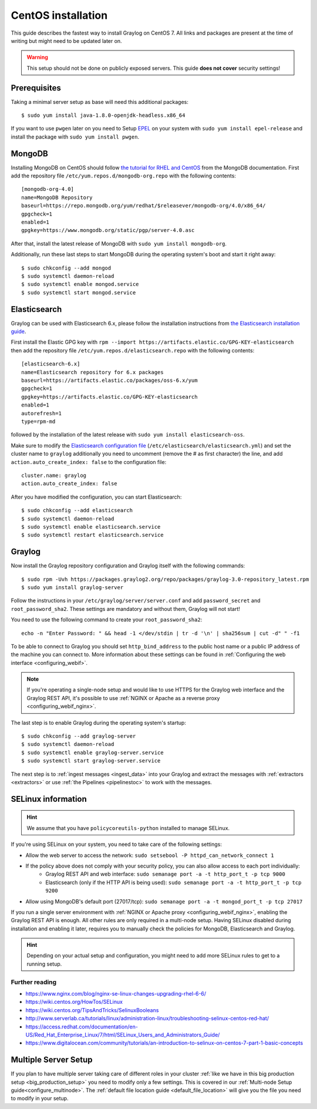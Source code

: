 *******************
CentOS installation
*******************

This guide describes the fastest way to install Graylog on CentOS 7. All links and packages are present at the time of writing but might need to be updated later on.

.. warning:: This setup should not be done on publicly exposed servers. This guide **does not cover** security settings!


Prerequisites
-------------

Taking a minimal server setup as base will need this additional packages::

  $ sudo yum install java-1.8.0-openjdk-headless.x86_64

If you want to use ``pwgen`` later on you need to Setup `EPEL <https://fedoraproject.org/wiki/EPEL>`_ on your system with ``sudo yum install epel-release`` and install the package with ``sudo yum install pwgen``.


MongoDB
-------

Installing MongoDB on CentOS should follow `the tutorial for RHEL and CentOS <https://docs.mongodb.com/master/tutorial/install-mongodb-on-red-hat>`_ from the MongoDB documentation. First add the repository file ``/etc/yum.repos.d/mongodb-org.repo`` with the following contents::

  [mongodb-org-4.0]
  name=MongoDB Repository
  baseurl=https://repo.mongodb.org/yum/redhat/$releasever/mongodb-org/4.0/x86_64/
  gpgcheck=1
  enabled=1
  gpgkey=https://www.mongodb.org/static/pgp/server-4.0.asc

After that, install the latest release of MongoDB with ``sudo yum install mongodb-org``.

Additionally, run these last steps to start MongoDB during the operating system's boot and start it right away::

  $ sudo chkconfig --add mongod
  $ sudo systemctl daemon-reload
  $ sudo systemctl enable mongod.service
  $ sudo systemctl start mongod.service


Elasticsearch
-------------

Graylog can be used with Elasticsearch 6.x, please follow the installation instructions from `the Elasticsearch installation guide <https://www.elastic.co/guide/en/elasticsearch/reference/6.6/rpm.html>`_.

First install the Elastic GPG key with ``rpm --import https://artifacts.elastic.co/GPG-KEY-elasticsearch`` then add the repository file ``/etc/yum.repos.d/elasticsearch.repo`` with the following contents::

    [elasticsearch-6.x]
    name=Elasticsearch repository for 6.x packages
    baseurl=https://artifacts.elastic.co/packages/oss-6.x/yum
    gpgcheck=1
    gpgkey=https://artifacts.elastic.co/GPG-KEY-elasticsearch
    enabled=1
    autorefresh=1
    type=rpm-md

followed by the installation of the latest release with ``sudo yum install elasticsearch-oss``.

Make sure to modify the `Elasticsearch configuration file <https://www.elastic.co/guide/en/elasticsearch/reference/6.x/settings.html#settings>`__  (``/etc/elasticsearch/elasticsearch.yml``) and set the cluster name to ``graylog`` additionally you need to uncomment (remove the # as first character) the line, and add ``action.auto_create_index: false`` to the configuration file::

    cluster.name: graylog
    action.auto_create_index: false

After you have modified the configuration, you can start Elasticsearch::

    $ sudo chkconfig --add elasticsearch
    $ sudo systemctl daemon-reload
    $ sudo systemctl enable elasticsearch.service
    $ sudo systemctl restart elasticsearch.service


Graylog
-------

Now install the Graylog repository configuration and Graylog itself with the following commands::

  $ sudo rpm -Uvh https://packages.graylog2.org/repo/packages/graylog-3.0-repository_latest.rpm
  $ sudo yum install graylog-server

Follow the instructions in your ``/etc/graylog/server/server.conf`` and add ``password_secret`` and ``root_password_sha2``. These settings are mandatory and without them, Graylog will not start!

You need to use the following command to create your ``root_password_sha2``::

  echo -n "Enter Password: " && head -1 </dev/stdin | tr -d '\n' | sha256sum | cut -d" " -f1

To be able to connect to Graylog you should set ``http_bind_address`` to the public host name or a public IP address of the machine you can connect to. More information about these settings can be found in :ref:`Configuring the web interface <configuring_webif>`.

.. note:: If you're operating a single-node setup and would like to use HTTPS for the Graylog web interface and the Graylog REST API, it's possible to use :ref:`NGINX or Apache as a reverse proxy <configuring_webif_nginx>`.

The last step is to enable Graylog during the operating system's startup::

  $ sudo chkconfig --add graylog-server
  $ sudo systemctl daemon-reload
  $ sudo systemctl enable graylog-server.service
  $ sudo systemctl start graylog-server.service

The next step is to :ref:`ingest messages <ingest_data>` into your Graylog and extract the messages with :ref:`extractors <extractors>` or use :ref:`the Pipelines <pipelinestoc>` to work with the messages.

.. _selinux:

SELinux information
-------------------

.. hint:: We assume that you have ``policycoreutils-python`` installed to manage SELinux.

If you're using SELinux on your system, you need to take care of the following settings:

- Allow the web server to access the network: ``sudo setsebool -P httpd_can_network_connect 1``
- If the policy above does not comply with your security policy, you can also allow access to each port individually:
    - Graylog REST API and web interface: ``sudo semanage port -a -t http_port_t -p tcp 9000``
    - Elasticsearch (only if the HTTP API is being used): ``sudo semanage port -a -t http_port_t -p tcp 9200``
- Allow using MongoDB's default port (27017/tcp): ``sudo semanage port -a -t mongod_port_t -p tcp 27017``

If you run a single server environment with :ref:`NGINX or Apache proxy <configuring_webif_nginx>`, enabling the Graylog REST API is enough. All other rules are only required in a multi-node setup. 
Having SELinux disabled during installation and enabling it later, requires you to manually check the policies for MongoDB, Elasticsearch and Graylog.

.. hint:: Depending on your actual setup and configuration, you might need to add more SELinux rules to get to a running setup.


Further reading
^^^^^^^^^^^^^^^

* https://www.nginx.com/blog/nginx-se-linux-changes-upgrading-rhel-6-6/
* https://wiki.centos.org/HowTos/SELinux
* https://wiki.centos.org/TipsAndTricks/SelinuxBooleans
* http://www.serverlab.ca/tutorials/linux/administration-linux/troubleshooting-selinux-centos-red-hat/
* https://access.redhat.com/documentation/en-US/Red_Hat_Enterprise_Linux/7/html/SELinux_Users_and_Administrators_Guide/
* https://www.digitalocean.com/community/tutorials/an-introduction-to-selinux-on-centos-7-part-1-basic-concepts


Multiple Server Setup
---------------------

If you plan to have multiple server taking care of different roles in your cluster :ref:`like we have in this big production setup <big_production_setup>` you need to modify only a few settings. This is covered in our :ref:`Multi-node Setup guide<configure_multinode>`. The :ref:`default file location guide <default_file_location>` will give you the file you need to modify in your setup.

